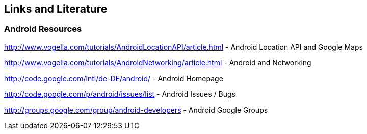== Links and Literature

=== Android Resources

http://www.vogella.com/tutorials/AndroidLocationAPI/article.html - Android Location API and Google Maps

http://www.vogella.com/tutorials/AndroidNetworking/article.html - Android and Networking
		
http://code.google.com/intl/de-DE/android/ - Android Homepage
		
http://code.google.com/p/android/issues/list - Android Issues / Bugs
		
http://groups.google.com/group/android-developers - Android Google Groups
		
		